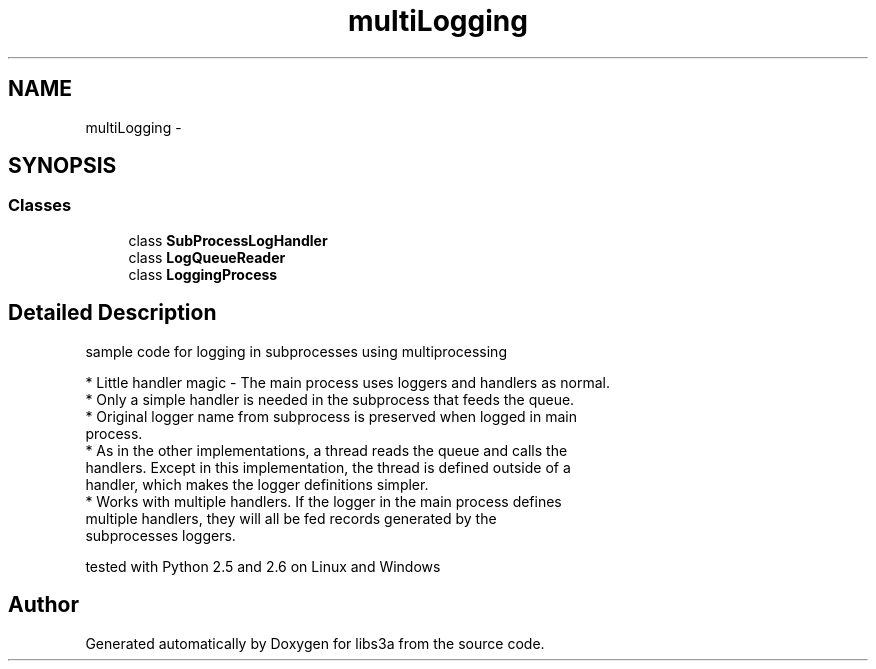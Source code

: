 .TH "multiLogging" 3 "Tue Jan 20 2015" "libs3a" \" -*- nroff -*-
.ad l
.nh
.SH NAME
multiLogging \- 
.SH SYNOPSIS
.br
.PP
.SS "Classes"

.in +1c
.ti -1c
.RI "class \fBSubProcessLogHandler\fP"
.br
.ti -1c
.RI "class \fBLogQueueReader\fP"
.br
.ti -1c
.RI "class \fBLoggingProcess\fP"
.br
.in -1c
.SH "Detailed Description"
.PP 

.PP
.nf
sample code for logging in subprocesses using multiprocessing

* Little handler magic - The main process uses loggers and handlers as normal.
* Only a simple handler is needed in the subprocess that feeds the queue.
* Original logger name from subprocess is preserved when logged in main
  process.
* As in the other implementations, a thread reads the queue and calls the
  handlers. Except in this implementation, the thread is defined outside of a
  handler, which makes the logger definitions simpler.
* Works with multiple handlers.  If the logger in the main process defines
  multiple handlers, they will all be fed records generated by the
  subprocesses loggers.

tested with Python 2.5 and 2.6 on Linux and Windows
.fi
.PP
 
.SH "Author"
.PP 
Generated automatically by Doxygen for libs3a from the source code\&.
